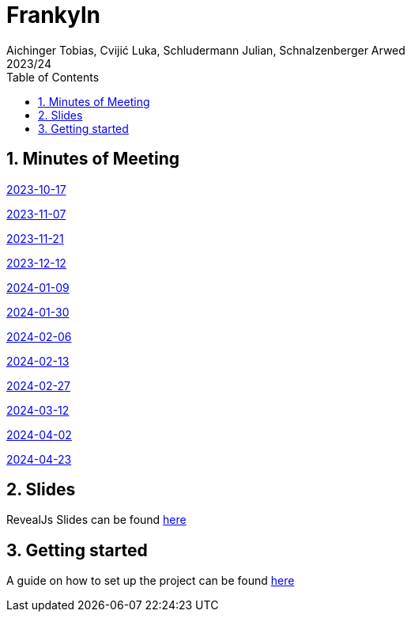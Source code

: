 = Frankyln
Aichinger Tobias, Cvijić Luka, Schludermann Julian, Schnalzenberger Arwed
2023/24
ifndef::imagesdir[:imagesdir: images]
:icons: font
:sectnums:
:toc: left

== Minutes of Meeting
<<./mom/2023-10-17.adoc#, 2023-10-17>>

<<./mom/2023-11-07.adoc#, 2023-11-07>>

<<./mom/2023-11-21.adoc#, 2023-11-21>>

<<./mom/2023-12-12.adoc#, 2023-12-12>>

<<./mom/2024-01-09.adoc#, 2024-01-09>>

<<./mom/2024-01-30.adoc#, 2024-01-30>>

<<./mom/2024-02-06.adoc#, 2024-02-06>>

<<./mom/2024-02-13.adoc#, 2024-02-13>>

<<./mom/2024-02-27.adoc#, 2024-02-27>>

<<./mom/2024-03-12.adoc#, 2024-03-12>>

<<./mom/2024-04-02.adoc#, 2024-04-02>>

<<./mom/2024-04-23.adoc#, 2024-04-23>>

== Slides
RevealJs Slides can be found https://2324-4bhif-syp.github.io/2324-4bhif-syp-project-franklyn/slides[here^]

== Getting started
A guide on how to set up the project can be found <<./setup.adoc#, here>>